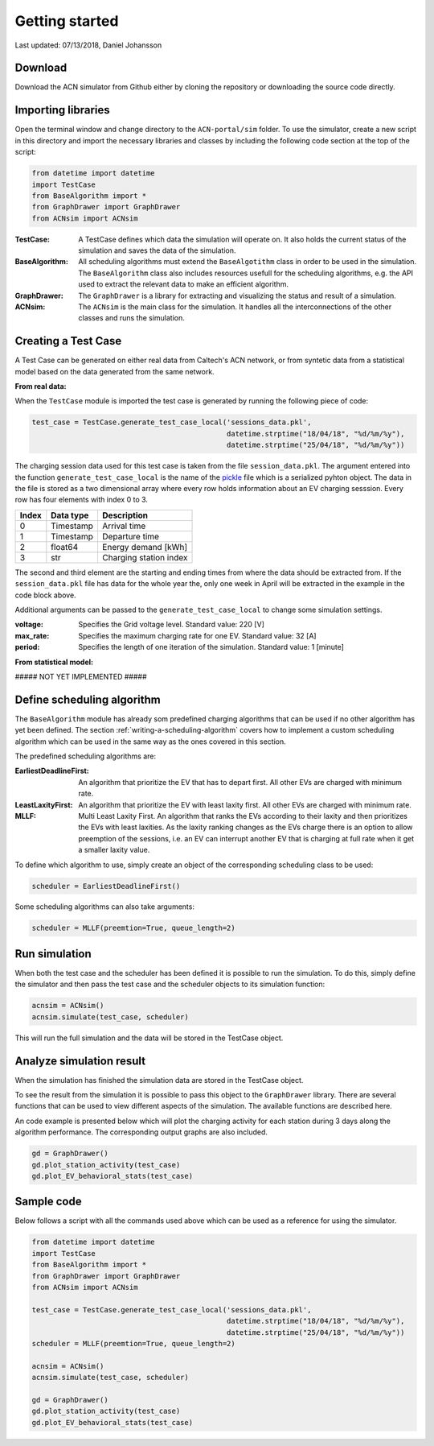 Getting started
===============

Last updated: 07/13/2018, Daniel Johansson

Download
--------

Download the ACN simulator from Github either by cloning the repository or downloading the source code directly.

Importing libraries
-------------------

Open the terminal window and change directory to the ``ACN-portal/sim`` folder. To use the simulator, create a new script
in this directory and import the necessary libraries and classes by including the following code section at the top of
the script:

.. code-block:: python

    from datetime import datetime
    import TestCase
    from BaseAlgorithm import *
    from GraphDrawer import GraphDrawer
    from ACNsim import ACNsim

:TestCase:
    A TestCase defines which data the simulation will operate on. It also holds the current status of the
    simulation and saves the data of the simulation.

:BaseAlgorithm:
    All scheduling algorithms must extend the ``BaseAlgotithm`` class in order to be used in the simulation.
    The ``BaseAlgorithm`` class also includes resources usefull for the scheduling algorithms, e.g. the API used to
    extract the relevant data to make an efficient algorithm.

:GraphDrawer:
    The ``GraphDrawer`` is a library for extracting and visualizing the status and result of a simulation.

:ACNsim:
    The ``ACNsim`` is the main class for the simulation. It handles all the interconnections of the other classes and
    runs the simulation.

Creating a Test Case
--------------------

A Test Case can be generated on either real data from Caltech's ACN network, or from syntetic data from a statistical
model based on the data generated from the same network.

**From real data:**

When the ``TestCase`` module is imported the test case is generated by running the following piece of code:

.. code-block:: python

    test_case = TestCase.generate_test_case_local('sessions_data.pkl',
                                                  datetime.strptime("18/04/18", "%d/%m/%y"),
                                                  datetime.strptime("25/04/18", "%d/%m/%y"))

The charging session data used for this test case is taken from the file ``session_data.pkl``. The argument entered into
the function ``generate_test_case_local`` is the name of the pickle_ file which is a serialized pyhton object.
The data in the file is stored as a two dimensional array where every row holds information about an EV charging sesssion.
Every row has four elements with index 0 to 3.

===== ========= ======================
Index Data type Description
===== ========= ======================
0     Timestamp Arrival time
----- --------- ----------------------
1     Timestamp Departure time
----- --------- ----------------------
2     float64   Energy demand [kWh]
----- --------- ----------------------
3     str       Charging station index
===== ========= ======================

The second and third element are the starting and ending times from where the data should be extracted from. If the ``session_data.pkl``
file has data for the whole year the, only one week in April will be extracted in the example in the code block above.

.. _pickle: https://docs.python.org/3/library/pickle.html

Additional arguments can be passed to the ``generate_test_case_local`` to change some simulation settings.

:voltage: Specifies the Grid voltage level. Standard value: 220 [V]

:max_rate: Specifies the maximum charging rate for one EV. Standard value: 32 [A]

:period: Specifies the length of one iteration of the simulation. Standard value: 1 [minute]

**From statistical model:**

##### NOT YET IMPLEMENTED #####

Define scheduling algorithm
---------------------------

The ``BaseAlgorithm`` module has already som predefined charging algorithms that can be used if no other algorithm has yet been
defined. The section :ref:`writing-a-scheduling-algorithm` covers how to implement a custom scheduling algorithm which can be used in the same way as the ones
covered in this section.

The predefined scheduling algorithms are:

:EarliestDeadlineFirst:
    An algorithm that prioritize the EV that has to depart first. All other EVs are charged with minimum rate.

:LeastLaxityFirst:
    An algorithm that prioritize the EV with least laxity first. All other EVs are charged with minimum rate.

:MLLF:
    Multi Least Laxity First. An algorithm that ranks the EVs according to their laxity and then prioritizes the EVs with
    least laxities. As the laxity ranking changes as the EVs charge there is an option to allow preemption of the sessions, i.e.
    an EV can interrupt another EV that is charging at full rate when it get a smaller laxity value.

To define which algorithm to use, simply create an object of the corresponding scheduling class to be used:

.. code-block:: python

    scheduler = EarliestDeadlineFirst()

Some scheduling algorithms can also take arguments:

.. code-block:: python

    scheduler = MLLF(preemtion=True, queue_length=2)


Run simulation
--------------

When both the test case and the scheduler has been defined it is possible to run the simulation. To do this, simply define
the simulator and then pass the test case and the scheduler objects to its simulation function:

.. code-block:: python

    acnsim = ACNsim()
    acnsim.simulate(test_case, scheduler)

This will run the full simulation and the data will be stored in the TestCase object.

Analyze simulation result
-------------------------

When the simulation has finished the simulation data are stored in the TestCase object.

To see the result from the simulation it is possible to pass this object to the ``GraphDrawer`` library. There are several
functions that can be used to view different aspects of the simulation. The available functions are described here.

An code example is presented below which will plot the charging activity for each station during 3 days along the algorithm performance.
The corresponding output graphs are also included.

.. code-block:: python

    gd = GraphDrawer()
    gd.plot_station_activity(test_case)
    gd.plot_EV_behavioral_stats(test_case)


Sample code
-----------

Below follows a script with all the commands used above which can be used as a reference for using the simulator.

.. code-block:: python

    from datetime import datetime
    import TestCase
    from BaseAlgorithm import *
    from GraphDrawer import GraphDrawer
    from ACNsim import ACNsim

    test_case = TestCase.generate_test_case_local('sessions_data.pkl',
                                                  datetime.strptime("18/04/18", "%d/%m/%y"),
                                                  datetime.strptime("25/04/18", "%d/%m/%y"))
    scheduler = MLLF(preemtion=True, queue_length=2)

    acnsim = ACNsim()
    acnsim.simulate(test_case, scheduler)

    gd = GraphDrawer()
    gd.plot_station_activity(test_case)
    gd.plot_EV_behavioral_stats(test_case)
